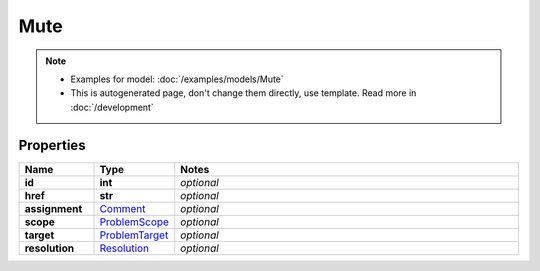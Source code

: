 Mute
#########

.. note::

  + Examples for model: :doc:`/examples/models/Mute`
  + This is autogenerated page, don't change them directly, use template. Read more in :doc:`/development`

Properties
----------
.. list-table::
   :widths: 15 15 70
   :header-rows: 1

   * - Name
     - Type
     - Notes
   * - **id**
     - **int**
     - `optional` 
   * - **href**
     - **str**
     - `optional` 
   * - **assignment**
     -  `Comment <./Comment.html>`_
     - `optional` 
   * - **scope**
     -  `ProblemScope <./ProblemScope.html>`_
     - `optional` 
   * - **target**
     -  `ProblemTarget <./ProblemTarget.html>`_
     - `optional` 
   * - **resolution**
     -  `Resolution <./Resolution.html>`_
     - `optional` 


